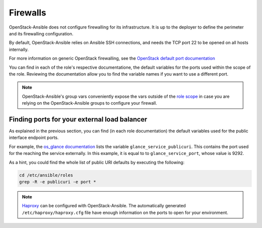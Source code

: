 Firewalls
=========


OpenStack-Ansible does not configure firewalling for its
infrastructure. It is up to the deployer to define the perimeter
and its firewalling configuration.

By default, OpenStack-Ansible relies on Ansible SSH connections,
and needs the TCP port 22 to be opened on all hosts
internally.

For more information on generic OpenStack firewalling, see the
`OpenStack default port documentation <https://docs.openstack.org/newton/config-reference/firewalls-default-ports.html>`_

You can find in each of the role's respective documentatione, the
default variables for the ports used within the scope of the role.
Reviewing the documentation allow you to find the variable names
if you want to use a different port.

.. note:: OpenStack-Ansible's group vars conveniently expose the vars outside of the
   `role scope <https://github.com/openstack/openstack-ansible/blob/master/playbooks/inventory/group_vars/all.yml>`_
   in case you are relying on the OpenStack-Ansible groups to
   configure your firewall.

Finding ports for your external load balancer
~~~~~~~~~~~~~~~~~~~~~~~~~~~~~~~~~~~~~~~~~~~~~

As explained in the previous section, you can find (in each role
documentation) the default variables used for the public
interface endpoint ports.

For example, the
`os_glance documentation <https://docs.openstack.org/developer/openstack-ansible-os_glance/#default-variables>`_
lists the variable ``glance_service_publicuri``. This contains
the port used for the reaching the service externally. In
this example, it is equal to to ``glance_service_port``, whose
value is 9292.

As a hint, you could find the whole list of public URI defaults
by executing the following:

.. code::

   cd /etc/ansible/roles
   grep -R -e publicuri -e port *

.. note::

   `Haproxy <https://github.com/openstack/openstack-ansible/blob/master/playbooks/vars/configs/haproxy_config.yml>`_
   can be configured with OpenStack-Ansible.
   The automatically generated ``/etc/haproxy/haproxy.cfg`` file have
   enough information on the ports to open for your environment.

